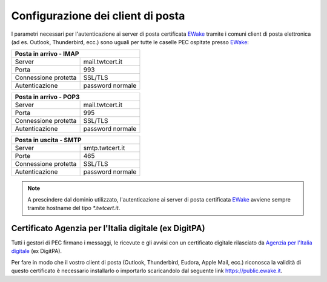 Configurazione dei client di posta
==================================

I parametri necessari per l'autenticazione ai server di posta certificata `EWake <https://ewake.it>`_ tramite i comuni client di posta elettronica (ad es. Outlook, Thunderbird, ecc.) sono uguali per tutte le caselle PEC ospitate presso `EWake <https://ewake.it>`_:

+-----------------------------------------+
| Posta in arrivo - IMAP                  |
+======================+==================+
| Server               | mail.twtcert.it  |
+----------------------+------------------+
| Porta                | 993              |
+----------------------+------------------+
| Connessione protetta | SSL/TLS          |
+----------------------+------------------+
| Autenticazione       | password normale |
+----------------------+------------------+

+-----------------------------------------+
| Posta in arrivo - POP3                  |
+======================+==================+
| Server               | mail.twtcert.it  |
+----------------------+------------------+
| Porta                | 995              |
+----------------------+------------------+
| Connessione protetta | SSL/TLS          |
+----------------------+------------------+
| Autenticazione       | password normale |
+----------------------+------------------+

+-----------------------------------------+
| Posta in uscita - SMTP                  |
+======================+==================+
| Server               | smtp.twtcert.it  |
+----------------------+------------------+
| Porte                | 465              |
+----------------------+------------------+
| Connessione protetta | SSL/TLS          |
+----------------------+------------------+
| Autenticazione       | password normale |
+----------------------+------------------+

.. 
	attention (Attenzione)
	caution (Attenzione)
	danger (Pericolo)
	error (Errore)
	hint (Consiglio)
	important (Importante)
	note (Nota)
	tip (Suggerimento)
	warning (Avvertimento)
	admonition (non visibile)
	title (diventa il titolo della pagina)
.. note:: A prescindere dal dominio utilizzato, l'autenticazione ai server di posta certificata `EWake <https://ewake.it>`_ avviene sempre tramite hostname del tipo `*.twtcert.it`.


Certificato Agenzia per l'Italia digitale (ex DigitPA)
------------------------------------------------------

Tutti i gestori di PEC firmano i messaggi, le ricevute e gli avvisi con un certificato digitale rilasciato da `Agenzia per l'Italia digitale <http://www.agid.gov.it>`_ (ex DigitPA).

Per fare in modo che il vostro client di posta (Outlook, Thunderbird, Eudora, Apple Mail, ecc.) riconosca la validità di questo certificato è necessario installarlo o importarlo scaricandolo dal seguente link https://public.ewake.it.

